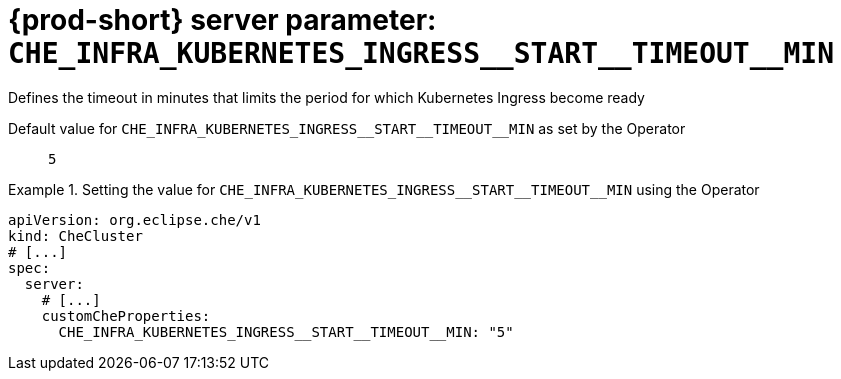   
[id="{prod-id-short}-server-parameter-che_infra_kubernetes_ingress__start__timeout__min_{context}"]
= {prod-short} server parameter: `+CHE_INFRA_KUBERNETES_INGRESS__START__TIMEOUT__MIN+`

// FIXME: Fix the language and remove the  vale off statement.
// pass:[<!-- vale off -->]

Defines the timeout in minutes that limits the period for which Kubernetes Ingress become ready

// Default value for `+CHE_INFRA_KUBERNETES_INGRESS__START__TIMEOUT__MIN+`:: `+5+`

// If the Operator sets a different value, uncomment and complete following block:
Default value for `+CHE_INFRA_KUBERNETES_INGRESS__START__TIMEOUT__MIN+` as set by the Operator:: `+5+`

ifeval::["{project-context}" == "che"]
// If Helm sets a different default value, uncomment and complete following block:
Default value for `+CHE_INFRA_KUBERNETES_INGRESS__START__TIMEOUT__MIN+` as set using the `configMap`:: `+5+`
endif::[]

// FIXME: If the parameter can be set with the simpler syntax defined for CheCluster Custom Resource, replace it here

.Setting the value for `+CHE_INFRA_KUBERNETES_INGRESS__START__TIMEOUT__MIN+` using the Operator
====
[source,yaml]
----
apiVersion: org.eclipse.che/v1
kind: CheCluster
# [...]
spec:
  server:
    # [...]
    customCheProperties:
      CHE_INFRA_KUBERNETES_INGRESS__START__TIMEOUT__MIN: "5"
----
====


